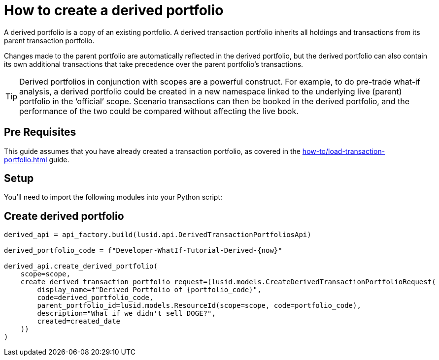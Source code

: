 = How to create a derived portfolio
:description: In this guide we'll create a derived portfolio, which can be used to do pre-trade and post-trade what-if analysis.

A derived portfolio is a copy of an existing portfolio.
A derived transaction portfolio inherits all holdings and transactions from its parent transaction portfolio.

Changes made to the parent portfolio are automatically reflected in the derived portfolio, but the derived portfolio can also contain its own additional transactions that take precedence over the parent portfolio's transactions.

[TIP]
====
Derived portfolios in conjunction with scopes are a powerful construct.
For example, to do pre-trade what-if analysis, a derived portfolio could be created in a new namespace linked to the underlying live (parent) portfolio in the ‘official’ scope.
Scenario transactions can then be booked in the derived portfolio, and the performance of the two could be compared without affecting the live book.
====

== Pre Requisites

This guide assumes that you have already created a transaction portfolio, as covered in the xref:how-to/load-transaction-portfolio.adoc[] guide.


== Setup

You'll need to import the following modules into your Python script:

== Create derived portfolio

[source, python]
----
derived_api = api_factory.build(lusid.api.DerivedTransactionPortfoliosApi)

derived_portfolio_code = f"Developer-WhatIf-Tutorial-Derived-{now}"

derived_api.create_derived_portfolio(
    scope=scope,
    create_derived_transaction_portfolio_request=(lusid.models.CreateDerivedTransactionPortfolioRequest(
        display_name=f"Derived Portfolio of {portfolio_code}",
        code=derived_portfolio_code,
        parent_portfolio_id=lusid.models.ResourceId(scope=scope, code=portfolio_code),
        description="What if we didn't sell DOGE?",
        created=created_date
    ))
)

----
